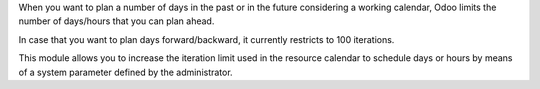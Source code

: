 When you want to plan a number of days in the past or in the future considering
a working calendar, Odoo limits the number of days/hours that you can plan
ahead.

In case that you want to plan days forward/backward, it currently restricts
to 100 iterations.

This module allows you to increase the iteration limit used in the resource
calendar to schedule days or hours by means of a system parameter defined
by the administrator.
